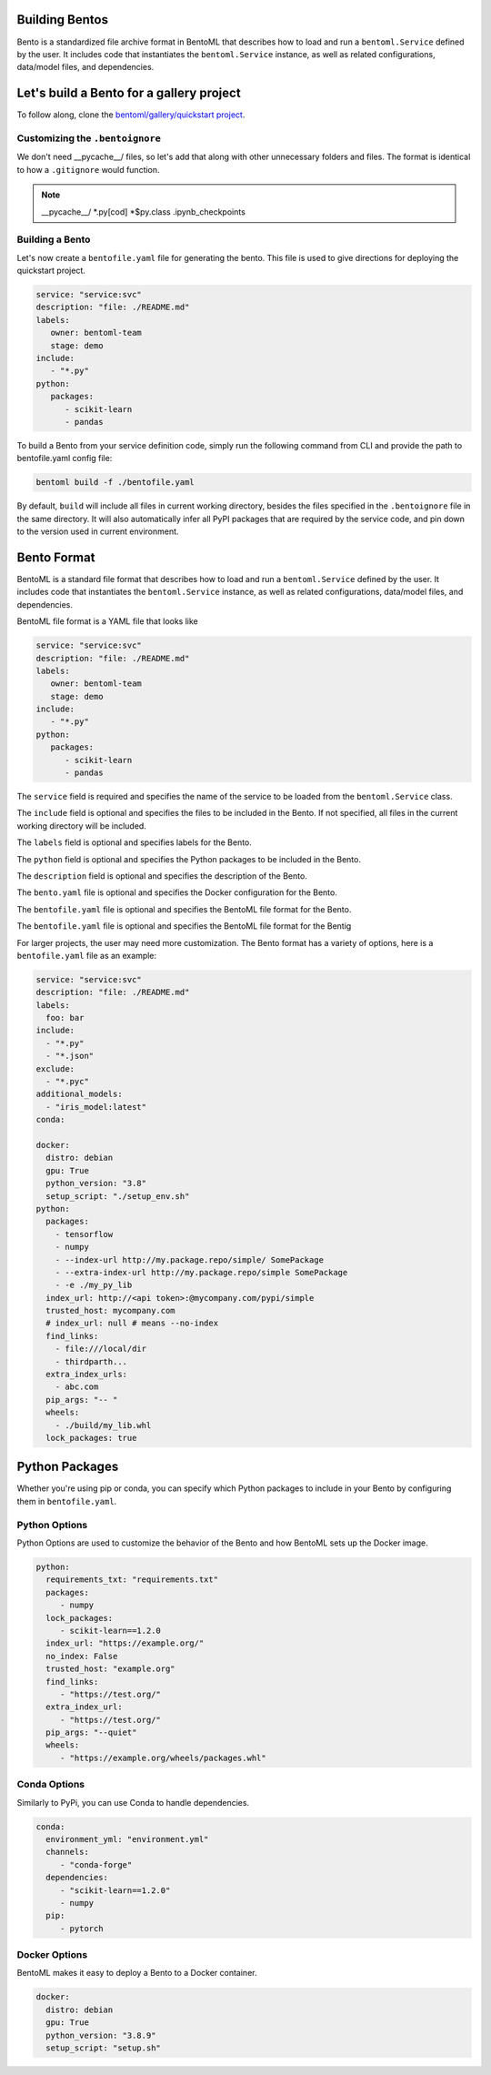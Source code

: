 .. _bento-format-page:

Building Bentos
===============

Bento is a standardized file archive format in BentoML that describes
how to load and run a ``bentoml.Service`` defined by the user. It includes
code that instantiates the ``bentoml.Service`` instance, as well
as related configurations, data/model files, and dependencies.

Let's build a Bento for a gallery project
=========================================

To follow along, clone the `bentoml/gallery/quickstart project
<https://github.com/bentoml/gallery/>`_.

Customizing the ``.bentoignore``
--------------------------------

We don't need __pycache__/ files, so let's add that along with
other unnecessary folders and files. The format is identical to how
a ``.gitignore`` would function.

.. note::
   __pycache__/
   *.py[cod]
   *$py.class
   .ipynb_checkpoints

Building a Bento
----------------

Let's now create a ``bentofile.yaml`` file for generating
the bento. This file is used to give directions for deploying
the quickstart project.

.. code:: yaml

   service: "service:svc"
   description: "file: ./README.md"
   labels:
      owner: bentoml-team
      stage: demo
   include:
      - "*.py"
   python:
      packages:
         - scikit-learn
         - pandas

To build a Bento from your service definition code, simply run the
following command from CLI and provide the path to bentofile.yaml
config file:

.. code:: bash

   bentoml build -f ./bentofile.yaml

By default, ``build`` will include all files in current working
directory, besides the files specified in the ``.bentoignore`` file in
the same directory. It will also automatically infer all PyPI packages
that are required by the service code, and pin down to the version used
in current environment.

Bento Format
================

BentoML is a standard file format that describes how to load and run
a ``bentoml.Service`` defined by the user. It includes code that
instantiates the ``bentoml.Service`` instance, as well as related
configurations, data/model files, and dependencies.

BentoML file format is a YAML file that looks like

.. code:: yaml

   service: "service:svc"
   description: "file: ./README.md"
   labels:
      owner: bentoml-team
      stage: demo
   include:
      - "*.py"
   python:
      packages:
         - scikit-learn
         - pandas

The ``service`` field is required and specifies the name of the service
to be loaded from the ``bentoml.Service`` class.

The ``include`` field is optional and specifies the files to be included
in the Bento. If not specified, all files in the current working directory
will be included.

The ``labels`` field is optional and specifies labels for the Bento.

The ``python`` field is optional and specifies the Python packages to be
included in the Bento.

The ``description`` field is optional and specifies the description of
the Bento.

The ``bento.yaml`` file is optional and specifies the Docker configuration
for the Bento.

The ``bentofile.yaml`` file is optional and specifies the BentoML file
format for the Bento.

The ``bentofile.yaml`` file is optional and specifies the BentoML file
format for the Bentig

For larger projects, the user may need more customization.
The Bento format has a variety of options, here is a
``bentofile.yaml`` file as an example:

.. code:: yaml

   service: "service:svc"
   description: "file: ./README.md"
   labels:
     foo: bar
   include:
     - "*.py"
     - "*.json"
   exclude:
     - "*.pyc"
   additional_models:
     - "iris_model:latest"
   conda:

   docker:
     distro: debian
     gpu: True
     python_version: "3.8"
     setup_script: "./setup_env.sh"
   python:
     packages:
       - tensorflow
       - numpy
       - --index-url http://my.package.repo/simple/ SomePackage
       - --extra-index-url http://my.package.repo/simple SomePackage
       - -e ./my_py_lib
     index_url: http://<api token>:@mycompany.com/pypi/simple
     trusted_host: mycompany.com
     # index_url: null # means --no-index
     find_links:
       - file:///local/dir
       - thirdparth...
     extra_index_urls:
       - abc.com
     pip_args: "-- "
     wheels:
       - ./build/my_lib.whl
     lock_packages: true

Python Packages
===============

Whether you're using pip or conda, you can specify which Python packages
to include in your Bento by configuring them in ``bentofile.yaml``.

Python Options
--------------

Python Options are used to customize the behavior of the Bento
and how BentoML sets up the Docker image.

.. code:: yaml

   python:
     requirements_txt: "requirements.txt"
     packages:
        - numpy
     lock_packages:
        - scikit-learn==1.2.0
     index_url: "https://example.org/"
     no_index: False
     trusted_host: "example.org"
     find_links:
        - "https://test.org/"
     extra_index_url:
        - "https://test.org/"
     pip_args: "--quiet"
     wheels:
        - "https://example.org/wheels/packages.whl"

Conda Options
-------------

Similarly to PyPi, you can use Conda to handle dependencies.

.. code:: yaml

   conda:
     environment_yml: "environment.yml"
     channels:
        - "conda-forge"
     dependencies:
        - "scikit-learn==1.2.0"
        - numpy
     pip:
        - pytorch

Docker Options
--------------

BentoML makes it easy to deploy a Bento to a Docker container.

.. code:: yaml

   docker:
     distro: debian
     gpu: True
     python_version: "3.8.9"
     setup_script: "setup.sh"
